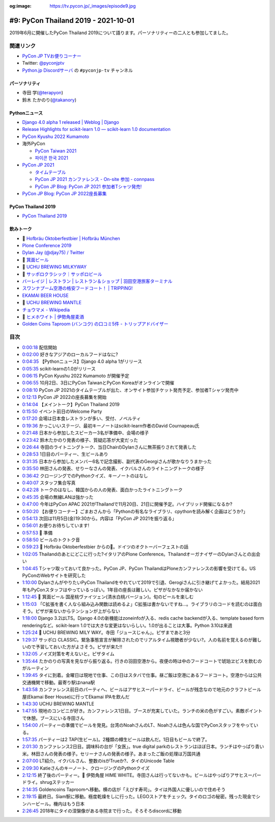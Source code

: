 :og:image: https://tv.pycon.jp/_images/episode9.jpg
    
.. |cover| image:: images/episode9.jpg

======================================
 #9: PyCon Thailand 2019 - 2021-10-01
======================================

2019年6月に開催したPyCon Thailand 2019について語ります。パーソナリティーの二人とも参加してました。

.. raw:: html

   <iframe width="560" height="315" src="https://www.youtube.com/embed/zYiSS7I_a7Y" title="YouTube video player" frameborder="0" allow="accelerometer; autoplay; clipboard-write; encrypted-media; gyroscope; picture-in-picture" allowfullscreen></iframe>

関連リンク
==========
* `PyCon JP TVお便りコーナー <https://docs.google.com/forms/d/e/1FAIpQLSfvL4cKteAaG_czTXjofR83owyjXekG9GNDGC6-jRZCb_2HRw/viewform>`_
* Twitter: `@pyconjptv <https://twitter.com/pyconjptv>`_
* `Python.jp Discordサーバ <https://www.python.jp/pages/pythonjp_discord.html>`_ の ``#pyconjp-tv`` チャンネル

パーソナリティ
--------------
* 寺田 学(`@terapyon <https://twitter.com>`_)
* 鈴木 たかのり(`@takanory <https://twitter.com/takanory>`_)

Pythonニュース
--------------
* `Django 4.0 alpha 1 released | Weblog | Django <https://www.djangoproject.com/weblog/2021/sep/21/django-40-alpha-1-released/>`_
* `Release Highlights for scikit-learn 1.0 — scikit-learn 1.0 documentation <https://scikit-learn.org/stable/auto_examples/release_highlights/plot_release_highlights_1_0_0.html>`_
* `PyCon Kyushu 2022 Kumamoto <https://kyushu.pycon.jp/2022/>`_
* 海外PyCon  

  * `PyCon Taiwan 2021 <https://tw.pycon.org/2021/en-us>`_
  * `파이콘 한국 2021 <https://2021.pycon.kr/>`_
* `PyCon JP 2021 <https://2021.pycon.jp/>`_

  * `タイムテーブル <https://sessionize.com/view/eu4z8c9d/GridSmart?format=Embed_Styled_Html&isDark=False>`_
  * `PyCon JP 2021 カンファレンス - On-site 参加 - connpass <https://pyconjp.connpass.com/event/225699/>`_
  * `PyCon JP Blog: PyCon JP 2021 参加者Tシャツ発売! <https://pyconjp.blogspot.com/2021/09/PyConJP2021Tshirt%20_0792928129.html>`_
* `PyCon JP Blog: PyCon JP 2022座長募集 <https://pyconjp.blogspot.com/2021/09/pycon-jp-2022-chair.html>`_ 

PyCon Thailand 2019
-------------------
* `PyCon Thailand 2019 <https://2019.th.pycon.org/en/>`_

飲みトーク
----------
* 🍺 `Hofbräu Oktoberfestbier | Hofbräu München <https://www.hofbraeu-muenchen.de/en/beer/hofbrau-oktoberfestbier>`_
* `Plone Conference 2019 <https://2019.ploneconf.org/>`_
* `Dylan Jay (@djay75) / Twitter <https://twitter.com/djay75>`_
* 🍺 `箕面ビール <https://www.minoh-beer.jp/>`_
* 🍺 `UCHU BREWING MILKYWAY <https://uchubrew.shop-pro.jp/?pid=134502932>`_
* 🍺 `サッポロクラシック｜サッポロビール <https://www.sapporobeer.jp/classic/>`_
* `バーレイジ | レストラン | レストラン＆ショップ | 羽田空港旅客ターミナル <https://tokyo-haneda.com/shop_and_dine/detail/tenant_00062.html>`_
* `スワンナプーム空港の格安フードコート！ | TRIPPING! <https://tripping.jp/asean/thailand/bangkok/47024>`_
* `EKAMAI BEER HOUSE <http://www.ekamaibeerhouse.com/>`_
* 🍺 `UCHU BREWING MANTLE <https://uchubrew.shop-pro.jp/?pid=161764661>`_
* `チョウマメ - Wikipedia <https://ja.wikipedia.org/wiki/%E3%83%81%E3%83%A7%E3%82%A6%E3%83%9E%E3%83%A1>`_
* 🍺 `ヒメホワイト | 伊勢角屋麦酒 <https://www.biyagura.jp/c/all-items/427>`_
* `Golden Coins Taproom (バンコク) の口コミ5件 - トリップアドバイザー <https://www.tripadvisor.jp/Restaurant_Review-g293916-d12087977-Reviews-Golden_Coins_Taproom-Bangkok.html>`_

目次
====
* `0:00:18 <https://www.youtube.com/watch?v=zYiSS7I_a7Y&t=18s>`_ 配信開始
* `0:02:00 <https://www.youtube.com/watch?v=zYiSS7I_a7Y&t=120s>`_ 好きなアジアのローカルフードはなに?
* `0:04:35 <https://www.youtube.com/watch?v=zYiSS7I_a7Y&t=275s>`_ 【Pythonニュース】Django 4.0 alpha 1がリリース
* `0:05:35 <https://www.youtube.com/watch?v=zYiSS7I_a7Y&t=335s>`_ scikit-learnの1.0がリリース
* `0:06:15 <https://www.youtube.com/watch?v=zYiSS7I_a7Y&t=375s>`_ PyCon Kyushu 2022 Kumamoto が開催予定
* `0:06:55 <https://www.youtube.com/watch?v=zYiSS7I_a7Y&t=415s>`_ 10月2日、3日にPyCon TaiwanとPyCon Koreaがオンラインで開催
* `0:08:10 <https://www.youtube.com/watch?v=zYiSS7I_a7Y&t=490s>`_ PyCon JP 2021のタイムテーブルが出た、オンサイト参加チケット発売予定、参加者Tシャツ発売中
* `0:12:13 <https://www.youtube.com/watch?v=zYiSS7I_a7Y&t=733s>`_ PyCon JP 2022の座長募集を開始
* `0:14:04 <https://www.youtube.com/watch?v=zYiSS7I_a7Y&t=844s>`_ 【メイントーク】PyCon Thailand 2019
* `0:15:50 <https://www.youtube.com/watch?v=zYiSS7I_a7Y&t=950s>`_ イベント前日のWelcome Party
* `0:17:20 <https://www.youtube.com/watch?v=zYiSS7I_a7Y&t=1040s>`_ 会場は日本食レストランが多い、受付、ノベルティ
* `0:19:36 <https://www.youtube.com/watch?v=zYiSS7I_a7Y&t=1176s>`_ かっこいいステージ、最初キーノートはscikit-learn作者のDavid Cournapeau氏
* `0:21:48 <https://www.youtube.com/watch?v=zYiSS7I_a7Y&t=1308s>`_ 日本から参加したスピーカー3名が準備中、会場の様子
* `0:23:42 <https://www.youtube.com/watch?v=zYiSS7I_a7Y&t=1422s>`_ 鈴木たかのり発表の様子、質疑応答が大変だった
* `0:26:44 <https://www.youtube.com/watch?v=zYiSS7I_a7Y&t=1604s>`_ 寺田のライトニングトーク、当日ChairのDylanさんに無茶振りされて発表した
* `0:28:53 <https://www.youtube.com/watch?v=zYiSS7I_a7Y&t=1733s>`_ 1日目のパーティー、生ビールあり
* `0:31:35 <https://www.youtube.com/watch?v=zYiSS7I_a7Y&t=1895s>`_ 日本から参加したメンバー6名で記念撮影、副代表のGeorgiさんが歌かなりうまかった
* `0:35:50 <https://www.youtube.com/watch?v=zYiSS7I_a7Y&t=2150s>`_ 林田さんの発表、せりーなさんの発表、イクバルさんのライトニングトークの様子
* `0:36:42 <https://www.youtube.com/watch?v=zYiSS7I_a7Y&t=2202s>`_ クロージングでのPythonクイズ、キーノートのはなし
* `0:40:07 <https://www.youtube.com/watch?v=zYiSS7I_a7Y&t=2407s>`_ スタッフ集合写真
* `0:42:28 <https://www.youtube.com/watch?v=zYiSS7I_a7Y&t=2548s>`_ トークのはなし、韓国からの人の発表、面白かったライトニングトーク
* `0:45:35 <https://www.youtube.com/watch?v=zYiSS7I_a7Y&t=2735s>`_ 会場の無線LANは強かった
* `0:47:00 <https://www.youtube.com/watch?v=zYiSS7I_a7Y&t=2820s>`_ 今年はPyCon APAC 2021がThailandで11月20日、21日に開催予定。ハイブリッド開催になるか?
* `0:50:20 <https://www.youtube.com/watch?v=zYiSS7I_a7Y&t=3020s>`_ 【お便りコーナー】ごまおさんから「Pythonの有名なライブラリ、cpythonを読み解く企画はどうか?」
* `0:54:13 <https://www.youtube.com/watch?v=zYiSS7I_a7Y&t=3253s>`_ 次回は11月5日(金)19:30から。内容は「PyCon JP 2021を振り返る」
* `0:56:01 <https://www.youtube.com/watch?v=zYiSS7I_a7Y&t=3361s>`_ お便りお待ちしています!
* `0:57:53 <https://www.youtube.com/watch?v=zYiSS7I_a7Y&t=3473s>`_ 🍺 準備
* `0:58:50 <https://www.youtube.com/watch?v=zYiSS7I_a7Y&t=3530s>`_ ビールのトクトク音
* `0:59:23 <https://www.youtube.com/watch?v=zYiSS7I_a7Y&t=3563s>`_ 🍺 Hofbräu Oktoberfestbier からの🍻。ドイツのオクトーバーフェストの話
* `1:02:05 <https://www.youtube.com/watch?v=zYiSS7I_a7Y&t=3725s>`_ Thailandのあとにどこに行った?イタリアのPlone Conference。ThailandオーガナイザーのDylanさんとの出会い
* `1:04:45 <https://www.youtube.com/watch?v=zYiSS7I_a7Y&t=3885s>`_ Tシャツ取っておいて良かった。PyCon JP、PyCon ThailandはPloneカンファレンスの影響を受けてる。US PyConのWebサイトを研究した
* `1:10:00 <https://www.youtube.com/watch?v=zYiSS7I_a7Y&t=4200s>`_ DylanさんがやりたいPyCon Thailandをやれていて2019で引退、Gerogiさんに引き継げてよかった。結局2021年もPyConスタッフはやっているっぽい。1年目の座長は難しい。ピザがなかなか届かない
* `1:12:45 <https://www.youtube.com/watch?v=zYiSS7I_a7Y&t=4365s>`_ 🍺 箕面ビール 国産桃ヴァイツェン(清水白桃バージョン)。旬のビールを楽しむ
* `1:15:03 <https://www.youtube.com/watch?v=zYiSS7I_a7Y&t=4503s>`_ 「C拡張を書く人なら組み込み関数は読めるよ」C拡張は書かないですね...。ライブラリのコードを読むのは面白そう。ピザが来ないからテンションが上がらない
* `1:18:00 <https://www.youtube.com/watch?v=zYiSS7I_a7Y&t=4680s>`_ Django 3.2はLTS。Django 4.0の新機能はzoneinfoが入る、redis cache backendが入る、template based form renderingなど。scikit-learn 1.0では大きな変更はないらしい。1.0が出ることは大事。Python 3.10は来週
* `1:25:24 <https://www.youtube.com/watch?v=zYiSS7I_a7Y&t=5124s>`_ 🍺 UCHU BREWING MILY WAY。寺田「ジュースじゃん」。ピザまであと3分
* `1:29:37 <https://www.youtube.com/watch?v=zYiSS7I_a7Y&t=5377s>`_ サッポロ CLASSIC。緊急事態宣言が解除されたのでリアルタイム視聴者が少ない?。人の名前を覚えるのが難しいので予習しておいた方がよさそう。ピザが来た!!
* `1:32:05 <https://www.youtube.com/watch?v=zYiSS7I_a7Y&t=5525s>`_ ノイズ対策を考えないと。ピザタイム
* `1:35:44 <https://www.youtube.com/watch?v=zYiSS7I_a7Y&t=5744s>`_ たかのりの写真を見ながら振り返る。行きの羽田空港から。夜便の時は中のフードコートで琥珀ヱビスを飲むのがルーティン
* `1:39:45 <https://www.youtube.com/watch?v=zYiSS7I_a7Y&t=5985s>`_ タイに到着。金曜日は現地で仕事、この日はスタバで仕事。昼ご飯は空港にあるフードコート。空港からは公共交通機関で移動。最寄り駅はnana駅
* `1:43:58 <https://www.youtube.com/watch?v=zYiSS7I_a7Y&t=6238s>`_ カンファレンス前日のパーティへ、ビールはアサヒスーパードライ、ビールが残念なので地元のクラフトビール屋(Ekamai Beer House)に行ってEkamai IPAを飲んだ
* `1:43:30 <https://www.youtube.com/watch?v=zYiSS7I_a7Y&t=6210s>`_ UCHU BREWING MANTLE
* `1:47:55 <https://www.youtube.com/watch?v=zYiSS7I_a7Y&t=6475s>`_ 現地のコンビニが好き。カンファレンス1日目。ブースが充実していた。ランチの米の色がすごい。素敵ポイントで休憩。ブースにいる寺田さん
* `1:54:00 <https://www.youtube.com/watch?v=zYiSS7I_a7Y&t=6840s>`_ パーティーの準備でビールを発見。台湾のNoahさんのLT、Noahさんは色んな国でPyConスタッフをやっている。
* `1:57:35 <https://www.youtube.com/watch?v=zYiSS7I_a7Y&t=7055s>`_ パーティーは2 TAP(生ビール)。2種類の樽生ビールは飲んだ。1日目もビールで終了。
* `2:01:30 <https://www.youtube.com/watch?v=zYiSS7I_a7Y&t=7290s>`_ カンファレンス2日目。調味料の台が「女医」。true digital parkのレストランはほぼ日本。ランチはやっぱり青い米。林田さんの発表の様子。セリーナさんの発表の様子。あまったご飯の処理は万国共通
* `2:07:00 <https://www.youtube.com/watch?v=zYiSS7I_a7Y&t=7620s>`_ LT紹介。イクバルさん、整数のisがTrueか?、タイのUnicode Table
* `2:09:30 <https://www.youtube.com/watch?v=zYiSS7I_a7Y&t=7770s>`_ Katieさんのキーノート、クロージングのPythonクイズ
* `2:12:15 <https://www.youtube.com/watch?v=zYiSS7I_a7Y&t=7935s>`_ 終了後のパーティー。🍺 伊勢角屋 HIME WHITE。寺田さんは行ってないかも。ビールはやっぱりアサヒスーパードライ。shrugステッカー
* `2:14:35 <https://www.youtube.com/watch?v=zYiSS7I_a7Y&t=8075s>`_ Goldencoins Taproomへ移動。横の店が「えびす寿司」。タイは外国人に優しいので住めそう
* `2:19:15 <https://www.youtube.com/watch?v=zYiSS7I_a7Y&t=8355s>`_ 最終日。Siam駅に移動。極度乾燥をしに行った。LEGOストアをチェック。タイのロゴの秘密。残った現金でシンハービール。機内はもう日本
* `2:26:45 <https://www.youtube.com/watch?v=zYiSS7I_a7Y&t=8805s>`_ 2018年にタイの涅槃像がある寺院まで行った。そろそろdiscordに移動
